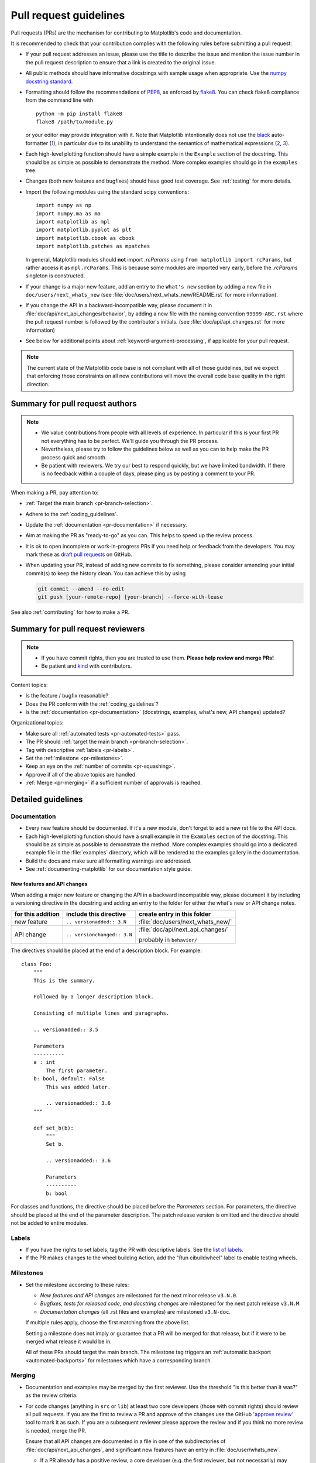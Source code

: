 .. raw:: html

   <style>
   .checklist { list-style: none; padding: 0; margin: 0; }
   .checklist li { margin-left: 24px; padding-left: 23px;  margin-right: 6px; }
   .checklist li:before { content: "\2610\2001"; margin-left: -24px; }
   .checklist li p {display: inline; }
   </style>

.. _pr-guidelines:

***********************
Pull request guidelines
***********************

Pull requests (PRs) are the mechanism for contributing to Matplotlib's code and
documentation.

It is recommended to check that your contribution complies with the following
rules before submitting a pull request:

* If your pull request addresses an issue, please use the title to describe the
  issue and mention the issue number in the pull request description to ensure
  that a link is created to the original issue.

* All public methods should have informative docstrings with sample usage when
  appropriate. Use the `numpy docstring standard
  <https://numpydoc.readthedocs.io/en/latest/format.html>`_.

* Formatting should follow the recommendations of PEP8_, as enforced by
  flake8_.  You can check flake8 compliance from the command line with ::

    python -m pip install flake8
    flake8 /path/to/module.py

  or your editor may provide integration with it.  Note that Matplotlib
  intentionally does not use the black_ auto-formatter (1__), in particular due
  to its unability to understand the semantics of mathematical expressions
  (2__, 3__).

  .. _PEP8: https://www.python.org/dev/peps/pep-0008/
  .. _flake8: https://flake8.pycqa.org/
  .. _black: https://black.readthedocs.io/
  .. __: https://github.com/matplotlib/matplotlib/issues/18796
  .. __: https://github.com/psf/black/issues/148
  .. __: https://github.com/psf/black/issues/1984

* Each high-level plotting function should have a simple example in the
  ``Example`` section of the docstring.  This should be as simple as possible
  to demonstrate the method.  More complex examples should go in the
  ``examples`` tree.

* Changes (both new features and bugfixes) should have good test coverage. See
  :ref:`testing` for more details.

* Import the following modules using the standard scipy conventions::

     import numpy as np
     import numpy.ma as ma
     import matplotlib as mpl
     import matplotlib.pyplot as plt
     import matplotlib.cbook as cbook
     import matplotlib.patches as mpatches

  In general, Matplotlib modules should **not** import `.rcParams` using ``from
  matplotlib import rcParams``, but rather access it as ``mpl.rcParams``.  This
  is because some modules are imported very early, before the `.rcParams`
  singleton is constructed.

* If your change is a major new feature, add an entry to the ``What's new``
  section by adding a new file in ``doc/users/next_whats_new`` (see
  :file:`doc/users/next_whats_new/README.rst` for more information).

* If you change the API in a backward-incompatible way, please document it in
  :file:`doc/api/next_api_changes/behavior`, by adding a new file with the
  naming convention ``99999-ABC.rst`` where the pull request number is followed
  by the contributor's initials. (see :file:`doc/api/api_changes.rst` for more
  information)

* See below for additional points about :ref:`keyword-argument-processing`, if
  applicable for your pull request.

.. note::

    The current state of the Matplotlib code base is not compliant with all
    of those guidelines, but we expect that enforcing those constraints on all
    new contributions will move the overall code base quality in the right
    direction.


.. seealso::

  * :ref:`coding_guidelines`
  * :ref:`testing`
  * :ref:`documenting-matplotlib`



Summary for pull request authors
================================

.. note::

   * We value contributions from people with all levels of experience. In
     particular if this is your first PR not everything has to be perfect.
     We'll guide you through the PR process.
   * Nevertheless, please try to follow the guidelines below as well as you can to
     help make the PR process quick and smooth.
   * Be patient with reviewers. We try our best to respond quickly, but we
     have limited bandwidth. If there is no feedback within a couple of days,
     please ping us by posting a comment to your PR.

When making a PR, pay attention to:

.. rst-class:: checklist

* :ref:`Target the main branch <pr-branch-selection>`.
* Adhere to the :ref:`coding_guidelines`.
* Update the :ref:`documentation <pr-documentation>` if necessary.
* Aim at making the PR as "ready-to-go" as you can. This helps to speed up
  the review process.
* It is ok to open incomplete or work-in-progress PRs if you need help or
  feedback from the developers. You may mark these as
  `draft pull requests <https://docs.github.com/en/github/collaborating-with-pull-requests/proposing-changes-to-your-work-with-pull-requests/about-pull-requests#draft-pull-requests>`_
  on GitHub.
* When updating your PR, instead of adding new commits to fix something, please
  consider amending your initial commit(s) to keep the history clean.
  You can achieve this by using

  .. code-block:: bash

     git commit --amend --no-edit
     git push [your-remote-repo] [your-branch] --force-with-lease

See also :ref:`contributing` for how to make a PR.

Summary for pull request reviewers
==================================

.. note::

   * If you have commit rights, then you are trusted to use them.
     **Please help review and merge PRs!**
   * Be patient and `kind <https://youtu.be/tzFWz5fiVKU?t=49m30s>`__ with
     contributors.

Content topics:

.. rst-class:: checklist

* Is the feature / bugfix reasonable?
* Does the PR conform with the :ref:`coding_guidelines`?
* Is the :ref:`documentation <pr-documentation>` (docstrings, examples,
  what's new, API changes) updated?

Organizational topics:

.. rst-class:: checklist

* Make sure all :ref:`automated tests <pr-automated-tests>` pass.
* The PR should :ref:`target the main branch <pr-branch-selection>`.
* Tag with descriptive :ref:`labels <pr-labels>`.
* Set the :ref:`milestone <pr-milestones>`.
* Keep an eye on the :ref:`number of commits <pr-squashing>`.
* Approve if all of the above topics are handled.
* :ref:`Merge  <pr-merging>` if a sufficient number of approvals is reached.

.. _pr-guidelines-details:

Detailed guidelines
===================

.. _pr-documentation:

Documentation
-------------

* Every new feature should be documented.  If it's a new module, don't
  forget to add a new rst file to the API docs.

* Each high-level plotting function should have a small example in
  the ``Examples`` section of the docstring.  This should be as simple as
  possible to demonstrate the method.  More complex examples should go into
  a dedicated example file in the :file:`examples` directory, which will be
  rendered to the examples gallery in the documentation.

* Build the docs and make sure all formatting warnings are addressed.

* See :ref:`documenting-matplotlib` for our documentation style guide.

.. _release_notes:

New features and API changes
^^^^^^^^^^^^^^^^^^^^^^^^^^^^
When adding a major new feature or changing the API in a backward incompatible
way, please document it by including a versioning directive in the docstring
and adding an entry to the folder for either the what's new or API change notes.

+-------------------+-----------------------------+----------------------------------+
| for this addition | include this directive      | create entry in this folder      |
+===================+=============================+==================================+
| new feature       | ``.. versionadded:: 3.N``   | :file:`doc/users/next_whats_new/`|
+-------------------+-----------------------------+----------------------------------+
| API change        | ``.. versionchanged:: 3.N`` | :file:`doc/api/next_api_changes/`|
|                   |                             |                                  |
|                   |                             | probably in ``behavior/``        |
+-------------------+-----------------------------+----------------------------------+

The directives should be placed at the end of a description block. For example::

  class Foo:
      """
      This is the summary.

      Followed by a longer description block.

      Consisting of multiple lines and paragraphs.

      .. versionadded:: 3.5

      Parameters
      ----------
      a : int
          The first parameter.
      b: bool, default: False
          This was added later.

          .. versionadded:: 3.6
      """

      def set_b(b):
          """
          Set b.

          .. versionadded:: 3.6

          Parameters
          ----------
          b: bool

For classes and functions, the directive should be placed before the
*Parameters* section. For parameters, the directive should be placed at the
end of the parameter description. The patch release version is omitted and
the directive should not be added to entire modules.

.. _pr-labels:

Labels
------

* If you have the rights to set labels, tag the PR with descriptive labels.
  See the `list of labels <https://github.com/matplotlib/matplotlib/labels>`__.
* If the PR makes changes to the wheel building Action, add the
  "Run cibuildwheel" label to enable testing wheels.

.. _pr-milestones:

Milestones
----------

* Set the milestone according to these rules:

  * *New features and API changes* are milestoned for the next minor release
    ``v3.N.0``.

  * *Bugfixes, tests for released code, and docstring changes* are milestoned
    for the next patch release ``v3.N.M``.

  * *Documentation changes* (all .rst files and examples) are milestoned
    ``v3.N-doc``.

  If multiple rules apply, choose the first matching from the above list.

  Setting a milestone does not imply or guarantee that a PR will be merged for that
  release, but if it were to be merged what release it would be in.

  All of these PRs should target the main branch. The milestone tag triggers
  an :ref:`automatic backport <automated-backports>` for milestones which have
  a corresponding branch.

.. _pr-merging:

Merging
-------

* Documentation and examples may be merged by the first reviewer.  Use
  the threshold "is this better than it was?" as the review criteria.

* For code changes (anything in ``src`` or ``lib``) at least two
  core developers (those with commit rights) should review all pull
  requests.  If you are the first to review a PR and approve of the
  changes use the GitHub `'approve review'
  <https://docs.github.com/en/github/collaborating-with-pull-requests/reviewing-changes-in-pull-requests>`__
  tool to mark it as such.  If you are a subsequent reviewer please
  approve the review and if you think no more review is needed, merge
  the PR.

  Ensure that all API changes are documented in a file in one of the
  subdirectories of :file:`doc/api/next_api_changes`, and significant new
  features have an entry in :file:`doc/user/whats_new`.

  - If a PR already has a positive review, a core developer (e.g. the first
    reviewer, but not necessarily) may champion that PR for merging.  In order
    to do so, they should ping all core devs both on GitHub and on the dev
    mailing list, and label the PR with the "Merge with single review?" label.
    Other core devs can then either review the PR and merge or reject it, or
    simply request that it gets a second review before being merged.  If no one
    asks for such a second review within a week, the PR can then be merged on
    the basis of that single review.

    A core dev should only champion one PR at a time and we should try to keep
    the flow of championed PRs reasonable.

* Do not self merge, except for 'small' patches to un-break the CI or
  when another reviewer explicitly allows it (ex, "Approve modulo CI
  passing, may self merge when green").

.. _pr-automated-tests:

Automated tests
---------------

Whenever a pull request is created or updated, various automated test tools
will run on all supported platforms and versions of Python.

* Make sure the Linting, GitHub Actions, AppVeyor, CircleCI, and Azure
  pipelines are passing before merging (All checks are listed at the bottom of
  the GitHub page of your pull request). Here are some tips for finding the
  cause of the test failure:

  - If *Linting* fails, you have a code style issue, which will be listed
    as annotations on the pull request's diff.
  - If a GitHub Actions or AppVeyor run fails, search the log for ``FAILURES``.
    The subsequent section will contain information on the failed tests.
  - If CircleCI fails, likely you have some reStructuredText style issue in
    the docs. Search the CircleCI log for ``WARNING``.
  - If Azure pipelines fail with an image comparison error, you can find the
    images as *artifacts* of the Azure job:

    - Click *Details* on the check on the GitHub PR page.
    - Click *View more details on Azure Pipelines* to go to Azure.
    - On the overview page *artifacts* are listed in the section *Related*.


* Codecov and LGTM are currently for information only. Their failure is not
  necessarily a blocker.

* tox_ is not used in the automated testing. It is supported for testing
  locally.

  .. _tox: https://tox.readthedocs.io/

* If you know your changes do not need to be tested (this is very rare!), all
  CIs can be skipped for a given commit by including ``[ci skip]`` or
  ``[skip ci]`` in the commit message. If you know only a subset of CIs need
  to be run (e.g., if you are changing some block of plain reStructuredText and
  want only CircleCI to run to render the result), individual CIs can be
  skipped on individual commits as well by using the following substrings
  in commit messages:

  - GitHub Actions: ``[skip actions]``
  - AppVeyor: ``[skip appveyor]`` (must be in the first line of the commit)
  - Azure Pipelines: ``[skip azp]``
  - CircleCI: ``[skip circle]``

.. _pr-squashing:

Number of commits and squashing
-------------------------------

* Squashing is case-by-case.  The balance is between burden on the
  contributor, keeping a relatively clean history, and keeping a
  history usable for bisecting.  The only time we are really strict
  about it is to eliminate binary files (ex multiple test image
  re-generations) and to remove upstream merges.

* Do not let perfect be the enemy of the good, particularly for
  documentation or example PRs.  If you find yourself making many
  small suggestions, either open a PR against the original branch,
  push changes to the contributor branch, or merge the PR and then
  open a new PR against upstream.

* If you push to a contributor branch leave a comment explaining what
  you did, ex "I took the liberty of pushing a small clean-up PR to
  your branch, thanks for your work.".  If you are going to make
  substantial changes to the code or intent of the PR please check
  with the contributor first.


.. _branches_and_backports:

Branches and backports
======================

Current branches
----------------
The current active branches are

*main*
  The current development version. Future minor releases (*v3.N.0*) will be
  branched from this.

*v3.N.x*
  Maintenance branch for Matplotlib 3.N. Future patch releases will be
  branched from this.

*v3.N.M-doc*
  Documentation for the current release.  On a patch release, this will be
  replaced by a properly named branch for the new release.


.. _pr-branch-selection:

Branch selection for pull requests
----------------------------------

Generally, all pull requests should target the main branch.

Other branches are fed through :ref:`automatic <automated-backports>` or
:ref:`manual <manual-backports>`. Directly
targeting other branches is only rarely necessary for special maintenance
work.

.. backport_strategy:

Backport strategy
-----------------

We will always backport to the patch release branch (*v3.N.x*):

- critical bug fixes (segfault, failure to import, things that the
  user can not work around)
- fixes for regressions against the last two releases.

Everything else (regressions against older releases, bugs/api
inconsistencies the user can work around in their code) are on a
case-by-case basis, should be low-risk, and need someone to advocate
for and shepherd through the backport.

The only changes to be backported to the documentation branch (*v3.N.M-doc*)
are changes to :file:`doc`, :file:`examples`, or :file:`tutorials`.
Any changes to :file:`lib` or :file:`src` including docstring-only changes
should not be backported to this branch.


.. _automated-backports:

Automated backports
-------------------

We use meeseeksdev bot to automatically backport merges to the correct
maintenance branch base on the milestone.  To work properly the
milestone must be set before merging.  If you have commit rights, the
bot can also be manually triggered after a merge by leaving a message
``@meeseeksdev backport to BRANCH`` on the PR.  If there are conflicts
meeseekdevs will inform you that the backport needs to be done
manually.

The target branch is configured by putting ``on-merge: backport to
TARGETBRANCH`` in the milestone description on it's own line.

If the bot is not working as expected, please report issues to
`Meeseeksdev <https://github.com/MeeseeksBox/MeeseeksDev>`__.


.. _manual-backports:

Manual backports
----------------

When doing backports please copy the form used by meeseekdev,
``Backport PR #XXXX: TITLE OF PR``.  If you need to manually resolve
conflicts make note of them and how you resolved them in the commit
message.

We do a backport from main to v2.2.x assuming:

* ``matplotlib`` is a read-only remote branch of the matplotlib/matplotlib repo

The ``TARGET_SHA`` is the hash of the merge commit you would like to
backport.  This can be read off of the GitHub PR page (in the UI with
the merge notification) or through the git CLI tools.

Assuming that you already have a local branch ``v2.2.x`` (if not, then
``git checkout -b v2.2.x``), and that your remote pointing to
``https://github.com/matplotlib/matplotlib`` is called ``upstream``:

.. code-block:: bash

   git fetch upstream
   git checkout v2.2.x  # or include -b if you don't already have this.
   git reset --hard upstream/v2.2.x
   git cherry-pick -m 1 TARGET_SHA
   # resolve conflicts and commit if required

Files with conflicts can be listed by ``git status``,
and will have to be fixed by hand (search on ``>>>>>``).  Once
the conflict is resolved, you will have to re-add the file(s) to the branch
and then continue the cherry pick:

.. code-block:: bash

   git add lib/matplotlib/conflicted_file.py
   git add lib/matplotlib/conflicted_file2.py
   git cherry-pick --continue

Use your discretion to push directly to upstream or to open a PR; be
sure to push or PR against the ``v2.2.x`` upstream branch, not ``main``!
